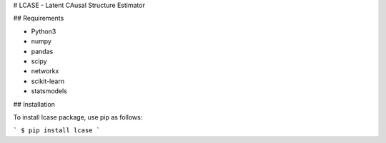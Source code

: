 # LCASE - Latent CAusal Structure Estimator

## Requirements

* Python3
* numpy
* pandas
* scipy
* networkx
* scikit-learn
* statsmodels


## Installation

To install lcase package, use pip as follows:

```
$ pip install lcase
```

